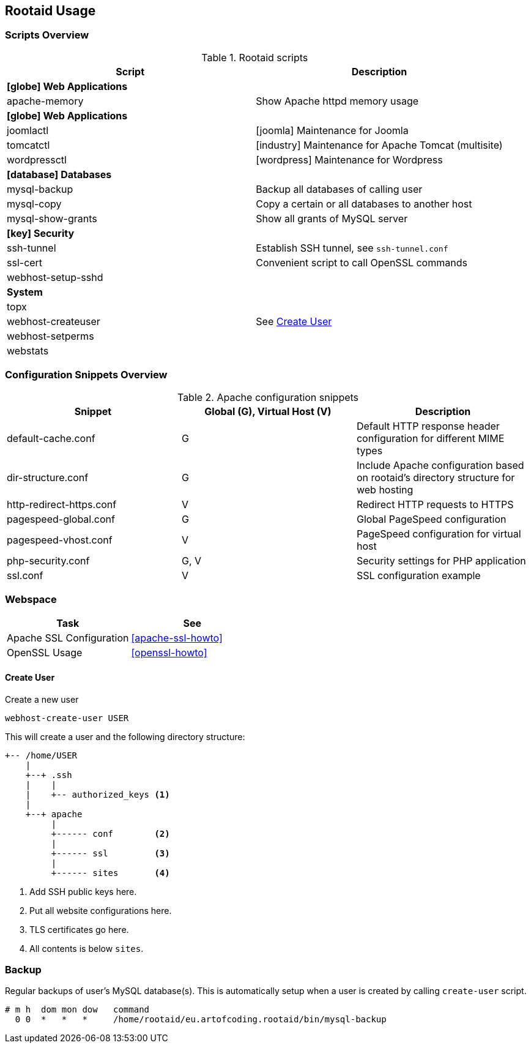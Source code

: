 [[rootaid-usage]]
== Rootaid Usage

=== Scripts Overview

[cols="a,a",options="header"]
.Rootaid scripts
|====
| Script
| Description

2+^.^s| icon:globe[] Web Applications

| apache-memory
| Show Apache httpd memory usage

2+^.^s| icon:globe[] Web Applications

| joomlactl
| icon:joomla[] Maintenance for Joomla

| tomcatctl
| icon:industry[] Maintenance for Apache Tomcat (multisite)

| wordpressctl
| icon:wordpress[] Maintenance for Wordpress

2+^.^s| icon:database[] Databases

| mysql-backup
| Backup all databases of calling user

| mysql-copy
| Copy a certain or all databases to another host

| mysql-show-grants
| Show all grants of MySQL server

2+^.^s| icon:key[] Security

| ssh-tunnel
| Establish SSH tunnel, see `ssh-tunnel.conf`

| ssl-cert
| Convenient script to call OpenSSL commands

| webhost-setup-sshd
|

2+^.^s| System

| topx
|

| webhost-createuser
| See <<webhost-create-user>>

| webhost-setperms
|

| webstats
|

|====

=== Configuration Snippets Overview

[cols="a,a,a",options="header"]
.Apache configuration snippets
|====
| Snippet
^.^| Global (G), Virtual Host (V)
| Description

| default-cache.conf
^.^| G
| Default HTTP response header configuration for different MIME types

| dir-structure.conf
^.^| G
| Include Apache configuration based on rootaid's directory structure for web hosting

| http-redirect-https.conf
^.^| V
| Redirect HTTP requests to HTTPS

| pagespeed-global.conf
^.^| G
| Global PageSpeed configuration

| pagespeed-vhost.conf
^.^| V
| PageSpeed configuration for virtual host

| php-security.conf
^.^| G, V
| Security settings for PHP application

| ssl.conf
^.^| V
| SSL configuration example

|====

=== Webspace

[cols="a,a",options="header"]
|====
| Task
| See

| Apache SSL Configuration
| <<apache-ssl-howto>>

| OpenSSL Usage
| <<openssl-howto>>
|====

[[webhost-create-user]]
==== Create User

.Create a new user
[source,bash,linenums]
----
webhost-create-user USER
----

This will create a user and the following directory structure:

----
+-- /home/USER
    |
    +--+ .ssh
    |    |
    |    +-- authorized_keys <1>
    |
    +--+ apache
         |
         +------ conf        <2>
         |
         +------ ssl         <3>
         |
         +------ sites       <4>
----
<1> Add SSH public keys here.
<2> Put all website configurations here.
<3> TLS certificates go here.
<4> All contents is below `sites`.

=== Backup

Regular backups of user's MySQL database(s).
This is automatically setup when a user is created by calling `create-user` script.

[source,cron,linenums]
----
# m h  dom mon dow   command
  0 0  *   *   *     /home/rootaid/eu.artofcoding.rootaid/bin/mysql-backup
----
